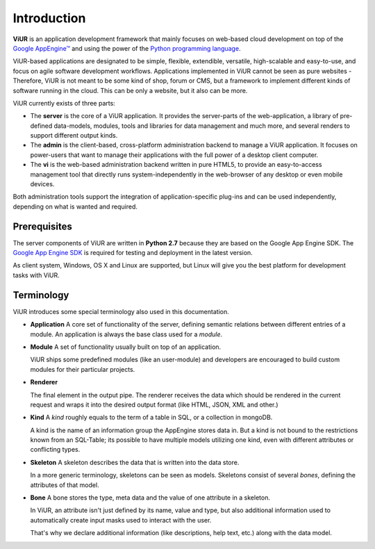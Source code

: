 Introduction
============

**ViUR** is an application development framework that mainly focuses on web-based
cloud development on top of the `Google AppEngine™`_ and using the power of the
`Python programming language`_.

ViUR-based applications are designated to be simple, flexible, extendible, versatile,
high-scalable and easy-to-use, and focus on agile software development workflows.
Applications implemented in ViUR cannot be seen as pure websites - Therefore, ViUR is not
meant to be some kind of shop, forum or CMS, but a framework to implement different
kinds of software running in the cloud. This can be only a website, but it also can be more.

ViUR currently exists of three parts:

- The **server** is the core of a ViUR application. It provides the server-parts of the
  web-application, a library of pre-defined data-models, modules, tools and libraries for
  data management and much more, and several renders to support different output kinds.
- The **admin** is the client-based, cross-platform administration backend to manage
  a ViUR application. It focuses on power-users that want to manage their applications
  with the full power of a desktop client computer.
- The **vi** is the web-based administration backend written in pure HTML5, to provide an
  easy-to-access management tool that directly runs system-independently in the web-browser
  of any desktop or even mobile devices.

Both administration tools support the integration of application-specific plug-ins and can
be used independently, depending on what is wanted and required.

.. _Google AppEngine™: http://appengine.google.com
.. _Python programming language: http://www.python.org/


Prerequisites
-------------

The server components of ViUR are written in **Python 2.7** because they are based on the
Google App Engine SDK. The `Google App Engine SDK <https://cloud.google.com/appengine/downloads#Google_App_Engine_SDK_for_Python>`_
is required for testing and deployment in the latest version.

As client system, Windows, OS X and Linux are supported, but Linux will give you the best
platform for development tasks with ViUR.

Terminology
-----------

ViUR introduces some special terminology also used in this documentation.

- **Application**
  A core set of functionality of the server, defining semantic relations between different entries of a
  module. An application is always the base class used for a *module*.

- **Module**
  A set of functionality usually built on top of an application.

  ViUR ships some predefined modules (like an user-module) and developers are encouraged to build
  custom modules for their particular projects.

- **Renderer**

  The final element in the output pipe. The renderer receives the data which should be rendered in
  the current request and wraps it into the desired output format (like HTML, JSON, XML and other.)

- **Kind**
  A *kind* roughly equals to the term of a table in SQL, or a collection in mongoDB.

  A kind is the name of an information group the AppEngine stores data in.
  But a kind is not bound to the restrictions known from an SQL-Table; its possible to
  have multiple models utilizing one kind, even with different attributes or conflicting types.

- **Skeleton**
  A skeleton describes the data that is written into the data store.

  In a more generic terminology, skeletons can be seen as models.
  Skeletons consist of several *bones*, defining the attributes of that model.

- **Bone**
  A bone stores the type, meta data and the value of one attribute in a skeleton.

  In ViUR, an attribute isn't just defined by its name, value and type, but also additional
  information used to automatically create input masks used to interact with the user.

  That's why we declare additional information (like descriptions, help text, etc.)
  along with the data model.
